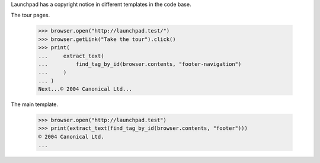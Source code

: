 Launchpad has a copyright notice in different templates in the code base.

The tour pages.

    >>> browser.open("http://launchpad.test/")
    >>> browser.getLink("Take the tour").click()
    >>> print(
    ...     extract_text(
    ...         find_tag_by_id(browser.contents, "footer-navigation")
    ...     )
    ... )
    Next...© 2004 Canonical Ltd...

The main template.

    >>> browser.open("http://launchpad.test")
    >>> print(extract_text(find_tag_by_id(browser.contents, "footer")))
    © 2004 Canonical Ltd.
    ...
